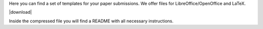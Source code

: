 .. title: Submission Templates
.. slug: submission-templates
.. date: 2018-01-03 20:39:24 UTC+01:00
.. tags: submission, template, paper
.. category: submissions
.. link: 
.. description: 
.. type: text

Here you can find a set of templates for your paper submissions.
We offer files for LibreOffice/OpenOffice and LaTeX.

|download|

Inside the compressed file you will find a README with all necessary
instructions.

.. |download| raw:: html

  <a href="/lac2018-templates.tar.gz" target="_blank">Download</a>

